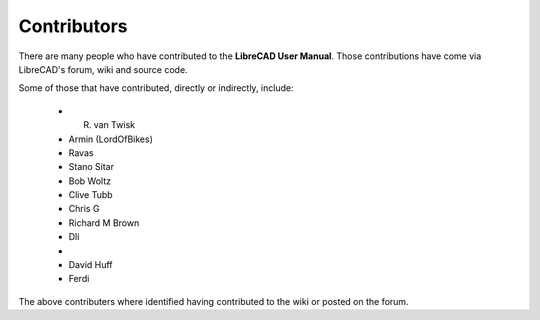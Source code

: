 .. _contributors: 

Contributors
============

There are many people who have contributed to the **LibreCAD User Manual**.  Those contributions have come via LibreCAD's forum, wiki and source code.

Some of those that have contributed, directly or indirectly, include:

    - R. van Twisk 
    - Armin (LordOfBikes)
    - Ravas
    - Stano Sitar
    - Bob Woltz
    - Clive Tubb
    - Chris G
    - Richard M Brown
    - Dli
    - 
    - David Huff
    - Ferdi

The above contributers where identified having contributed to the wiki or posted on the forum.
